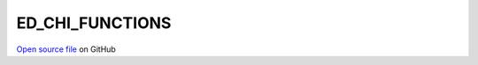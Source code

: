 ED_CHI_FUNCTIONS
=====================================
 
 
`Open source file <https://github.com/aamaricci/EDIpack2.0/tree/master/src/ED_CHI_FUNCTIONS.f90>`_ on GitHub
 
